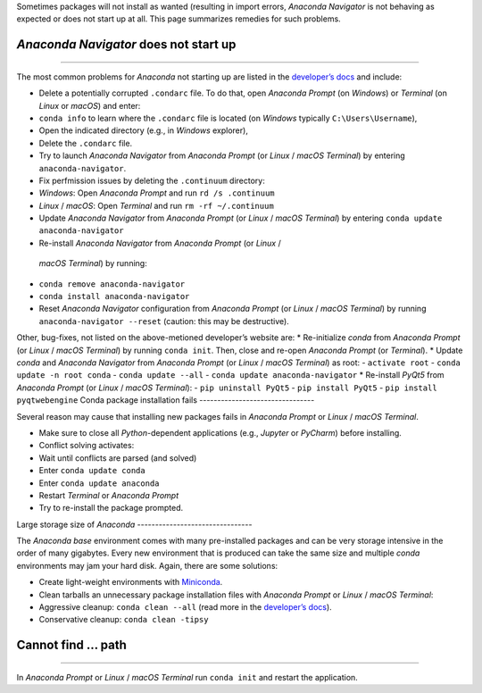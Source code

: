 Sometimes packages will not install as wanted (resulting in import errors, *Anaconda Navigator* is not behaving as expected or does not start up at all. This page summarizes remedies for such problems.

*Anaconda Navigator* does not start up
------------------------------
--------

The most common problems for *Anaconda* not starting up are listed in the `developer’s docs <https://docs.anaconda.com/anaconda/navigator/troubleshooting/>`__ and include:

-  Delete a potentially corrupted ``.condarc`` file. To do that, open    *Anaconda Prompt* (on *Windows*) or *Terminal* (on *Linux* or    *macOS*) and enter:

  
-   ``conda info`` to learn where the ``.condarc`` file is located (on *Windows* typically ``C:\Users\Username``),   
-   Open the indicated directory (e.g., in *Windows* explorer),   
-   Delete the ``.condarc`` file.

-  Try to launch *Anaconda Navigator* from *Anaconda Prompt* (or *Linux*    / *macOS* *Terminal*) by entering ``anaconda-navigator``.
-  Fix perfmission issues by deleting the ``.continuum`` directory:

  
-   *Windows*: Open *Anaconda Prompt* and run ``rd /s .continuum``   
-   *Linux* / *macOS*: Open *Terminal* and run ``rm -rf ~/.continuum`` 
-  Update *Anaconda Navigator* from *Anaconda Prompt* (or *Linux* /
   *macOS* *Terminal*) by entering ``conda update anaconda-navigator``
-   Re-install *Anaconda Navigator* from *Anaconda Prompt* (or *Linux* /
   *macOS* *Terminal*) by running:

  
-   ``conda remove anaconda-navigator``   
-   ``conda install anaconda-navigator`` 
-  Reset *Anaconda Navigator* configuration from *Anaconda Prompt* (or    *Linux* / *macOS* *Terminal*) by running    ``anaconda-navigator --reset`` (caution: this may be destructive).

Other, bug-fixes, not listed on the above-metioned developer’s website are: \* Re-initialize *conda* from *Anaconda Prompt* (or *Linux* /
*macOS* *Terminal*) by running ``conda init``. Then, close and re-open *Anaconda Prompt* (or *Terminal*). \* Update *conda* and *Anaconda Navigator* from *Anaconda Prompt* (or *Linux* / *macOS* *Terminal*) as root:
-  ``activate root``
-  ``conda update -n root conda`` -
``conda update --all``
-  ``conda update anaconda-navigator`` \* Re-install *PyQt5* from *Anaconda Prompt* (or *Linux* / *macOS* *Terminal*):
-  ``pip uninstall PyQt5``
-  ``pip install PyQt5`` -
``pip install pyqtwebengine`` 
Conda package installation fails
--------------------------------

Several reason may cause that installing new packages fails in *Anaconda Prompt* or *Linux* / *macOS* *Terminal*.

-  Make sure to close all *Python*-dependent applications (e.g.,    *Jupyter* or *PyCharm*) before installing.
-  Conflict solving activates:

  
-   Wait until conflicts are parsed (and solved)
  
-   Enter ``conda update conda``   
-   Enter ``conda update anaconda``   
-   Restart *Terminal* or *Anaconda Prompt*   
-   Try to re-install the package prompted.

Large storage size of *Anaconda* --------------------------------

The *Anaconda* *base* environment comes with many pre-installed packages and can be very storage intensive in the order of many gigabytes. Every new environment that is produced can take the same size and multiple *conda* environments may jam your hard disk. Again, there are some solutions:

-  Create light-weight environments with    `Miniconda <https://docs.conda.io/en/latest/miniconda.html>`__.
-  Clean tarballs an unnecessary package installation files with    *Anaconda Prompt* or *Linux* / *macOS* *Terminal*:

  
-   Aggressive cleanup: ``conda clean --all`` (read more in the `developer’s docs <https://docs.conda.io/projects/conda/en/latest/command s/clean.html>`__).
  
-   Conservative cleanup: ``conda clean -tipsy`` 
Cannot find … path
----------
--------

In *Anaconda Prompt* or *Linux* / *macOS* *Terminal* run ``conda init`` and restart the application.
